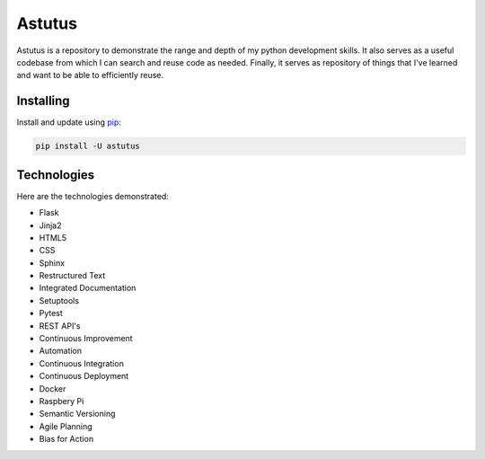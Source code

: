 Astutus
=======

Astutus is a repository to demonstrate the range and depth of my
python development skills.  It also serves as a useful codebase
from which I can search and reuse code as needed. Finally, it
serves as repository of things that I've learned and want to be
able to efficiently reuse.

Installing
----------

Install and update using `pip`_:

.. _pip: https://pip.pypa.io/en/stable/quickstart/

.. code-block:: text

    pip install -U astutus


Technologies
------------

Here are the technologies demonstrated:

- Flask
- Jinja2
- HTML5
- CSS
- Sphinx
- Restructured Text
- Integrated Documentation
- Setuptools
- Pytest
- REST API's
- Continuous Improvement
- Automation
- Continuous Integration
- Continuous Deployment
- Docker
- Raspbery Pi
- Semantic Versioning
- Agile Planning
- Bias for Action

